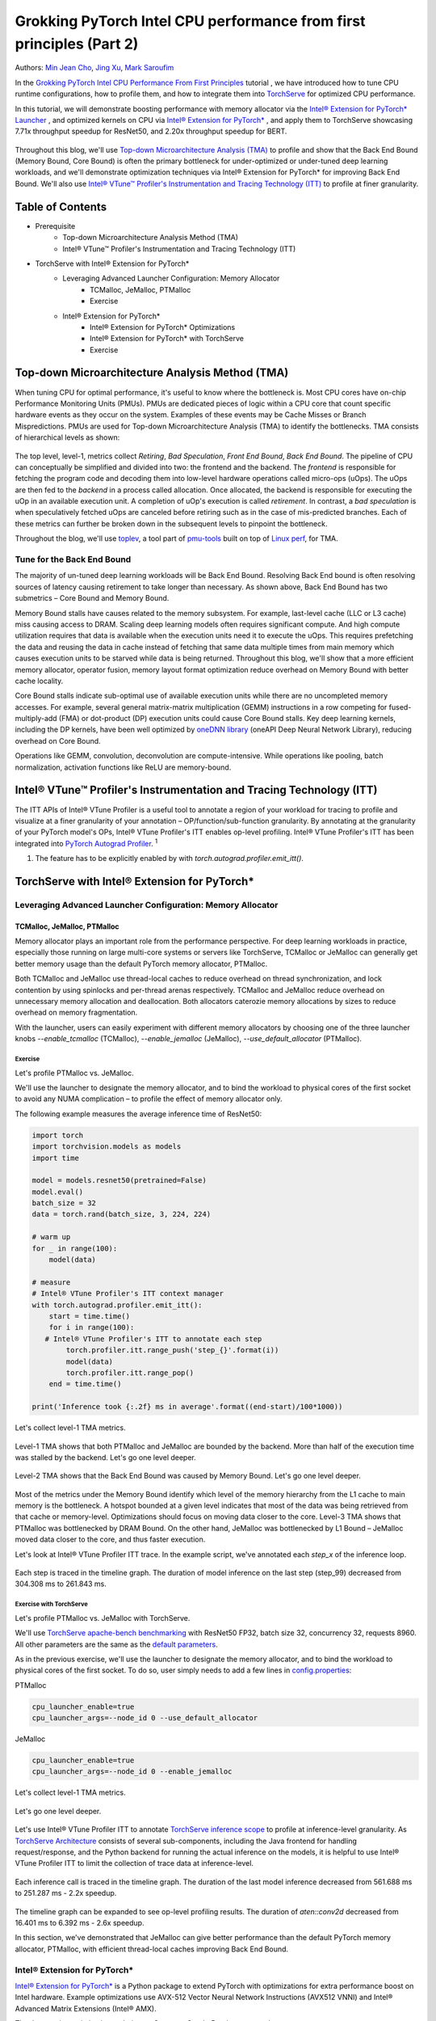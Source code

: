 =====================================================================
Grokking PyTorch Intel CPU performance from first principles (Part 2)
=====================================================================

Authors: `Min Jean Cho <https://github.com/min-jean-cho>`_, `Jing Xu <https://github.com/jingxu10>`_, `Mark Saroufim <https://github.com/msaroufim>`_

In the `Grokking PyTorch Intel CPU Performance From First Principles <https://pytorch.org/tutorials/intermediate/torchserve_with_ipex.html>`_ tutorial
, we have introduced how to tune CPU runtime configurations, how to profile them, and how to integrate them into `TorchServe <https://github.com/pytorch/serve>`_ for optimized CPU performance.

In this tutorial, we will demonstrate boosting performance with memory allocator via the `Intel® Extension for PyTorch* Launcher <https://github.com/intel/intel-extension-for-pytorch/blob/master/docs/tutorials/performance_tuning/launch_script.md>`_
, and optimized kernels on CPU via `Intel® Extension for PyTorch* <https://github.com/intel/intel-extension-for-pytorch>`_
, and apply them to TorchServe showcasing 7.71x throughput speedup for ResNet50, and 2.20x throughput speedup for BERT. 

.. figure:: /_static/img/torchserve-ipex-images-2/1.png
   :width: 100%
   :align: center
   
Throughout this blog, we'll use `Top-down Microarchitecture Analysis (TMA) <https://www.intel.com/content/www/us/en/develop/documentation/vtune-cookbook/top/methodologies/top-down-microarchitecture-analysis-method.html>`_ to profile and show that the Back End Bound (Memory Bound, Core Bound) is often the primary bottleneck for under-optimized or under-tuned deep learning workloads, and we'll demonstrate optimization techniques via Intel® Extension for PyTorch* for improving Back End Bound. We'll also use `Intel® VTune™ Profiler's Instrumentation and Tracing Technology (ITT) <https://github.com/pytorch/pytorch/issues/41001>`_ to profile at finer granularity.

*****************
Table of Contents
*****************
- Prerequisite  
    - Top-down Microarchitecture Analysis Method (TMA)
    - Intel® VTune™ Profiler's Instrumentation and Tracing Technology (ITT)
- TorchServe with Intel® Extension for PyTorch*
    - Leveraging Advanced Launcher Configuration: Memory Allocator 	
        - TCMalloc, JeMalloc, PTMalloc
        - Exercise
    - Intel® Extension for PyTorch*
        - Intel® Extension for PyTorch* Optimizations  
        - Intel® Extension for PyTorch* with TorchServe 
        - Exercise
        
************************************************
Top-down Microarchitecture Analysis Method (TMA)
************************************************
When tuning CPU for optimal performance, it's useful to know where the bottleneck is. Most CPU cores have on-chip Performance Monitoring Units (PMUs). PMUs are dedicated pieces of logic within a CPU core that count specific hardware events as they occur on the system. Examples of these events may be Cache Misses or Branch Mispredictions. PMUs are used for Top-down Microarchitecture Analysis (TMA) to identify the bottlenecks. TMA consists of hierarchical levels as shown: 

.. figure:: /_static/img/torchserve-ipex-images-2/2.png
   :width: 130%
   :align: center
   
The top level, level-1, metrics collect *Retiring*, *Bad Speculation*, *Front End Bound*, *Back End Bound*. The pipeline of CPU can conceptually be simplified and divided into two: the frontend and the backend. The *frontend* is responsible for fetching the program code and decoding them into low-level hardware operations called micro-ops (uOps). The uOps are then fed to the *backend* in a process called allocation. Once allocated, the backend is responsible for executing the uOp in an available execution unit. A completion of uOp's execution is called *retirement*. In contrast, a *bad speculation* is when speculatively fetched uOps are canceled before retiring such as in the case of mis-predicted branches. Each of these metrics can further be broken down in the subsequent levels to pinpoint the bottleneck.

Throughout the blog, we'll use  `toplev <https://github.com/andikleen/pmu-tools/wiki/toplev-manual>`_, a tool part of `pmu-tools <https://github.com/andikleen/pmu-tools>`_ built on top of `Linux perf <https://man7.org/linux/man-pages/man1/perf.1.html>`_, for TMA.

Tune for the Back End Bound
===========================
The majority of un-tuned deep learning workloads will be Back End Bound. Resolving Back End bound is often resolving sources of latency causing retirement to take longer than necessary. As shown above, Back End Bound has two submetrics – Core Bound and Memory Bound. 

Memory Bound stalls have causes related to the memory subsystem. For example, last-level cache (LLC or L3 cache) miss causing access to DRAM. Scaling deep learning models often requires significant compute. And high compute utilization requires that data is available when the execution units need it to execute the uOps. This requires prefetching the data and reusing the data in cache instead of fetching that same data multiple times from main memory which causes execution units to be starved while data is being returned. Throughout this blog, we'll show that a more efficient memory allocator, operator fusion, memory layout format optimization reduce overhead on Memory Bound with better cache locality. 

Core Bound stalls indicate sub-optimal use of available execution units while there are no uncompleted memory accesses. For example, several general matrix-matrix multiplication (GEMM) instructions in a row competing for fused-multiply-add (FMA) or dot-product (DP) execution units could cause Core Bound stalls. Key deep learning kernels, including the DP kernels, have been well optimized by `oneDNN library <https://github.com/oneapi-src/oneDNN>`_ (oneAPI Deep Neural Network Library), reducing overhead on Core Bound. 

Operations like GEMM, convolution, deconvolution are compute-intensive. While operations like pooling, batch normalization, activation functions like ReLU are memory-bound.

*********************************************************************
Intel® VTune™ Profiler's Instrumentation and Tracing Technology (ITT)
*********************************************************************
The ITT APIs of Intel® VTune Profiler is a useful tool to annotate a region of your workload for tracing to profile and visualize at a finer granularity of your annotation – OP/function/sub-function granularity. By annotating at the granularity of your PyTorch model's OPs, Intel® VTune Profiler's ITT enables op-level profiling. Intel® VTune Profiler's ITT has been integrated into `PyTorch Autograd Profiler <https://pytorch.org/tutorials/beginner/introyt/autogradyt_tutorial.html#autograd-profiler>`_. :superscript:`1`

1. The feature has to be explicitly enabled by with *torch.autograd.profiler.emit_itt()*.

*********************************************
TorchServe with Intel® Extension for PyTorch*
*********************************************
Leveraging Advanced Launcher Configuration: Memory Allocator
============================================================ 
TCMalloc, JeMalloc, PTMalloc
----------------------------
Memory allocator plays an important role from the performance perspective. For deep learning workloads in practice, especially those running on large multi-core systems or servers like TorchServe, TCMalloc or JeMalloc can generally get better memory usage than the default PyTorch memory allocator, PTMalloc.

Both TCMalloc and JeMalloc use thread-local caches to reduce overhead on thread synchronization, and lock contention by using spinlocks and per-thread arenas respectively. TCMalloc and JeMalloc reduce overhead on unnecessary memory allocation and deallocation. Both allocators caterozie memory allocations by sizes to reduce overhead on memory fragmentation.

With the launcher, users can easily experiment with different memory allocators by choosing one of the three launcher knobs *--enable_tcmalloc* (TCMalloc), *--enable_jemalloc* (JeMalloc), *--use_default_allocator* (PTMalloc).

Exercise
^^^^^^^^
Let's profile PTMalloc vs. JeMalloc.

We'll use the launcher to designate the memory allocator, and to bind the workload to physical cores of the first socket to avoid any NUMA complication – to profile the effect of memory allocator only.

The following example measures the average inference time of ResNet50:

.. code:: python

    import torch
    import torchvision.models as models
    import time

    model = models.resnet50(pretrained=False)
    model.eval()
    batch_size = 32
    data = torch.rand(batch_size, 3, 224, 224)

    # warm up
    for _ in range(100):
        model(data)

    # measure 
    # Intel® VTune Profiler's ITT context manager
    with torch.autograd.profiler.emit_itt():
        start = time.time()
        for i in range(100):
       # Intel® VTune Profiler's ITT to annotate each step
            torch.profiler.itt.range_push('step_{}'.format(i))
            model(data)
            torch.profiler.itt.range_pop()
        end = time.time()

    print('Inference took {:.2f} ms in average'.format((end-start)/100*1000))

Let's collect level-1 TMA metrics. 

.. figure:: /_static/img/torchserve-ipex-images-2/3.png
   :width: 100%
   :align: center

Level-1 TMA shows that both PTMalloc and JeMalloc are bounded by the backend. More than half of the execution time was stalled by the backend. Let's go one level deeper.

.. figure:: /_static/img/torchserve-ipex-images-2/4.png
   :width: 100%
   :align: center

Level-2 TMA shows that the Back End Bound was caused by Memory Bound. Let's go one level deeper. 

.. figure:: /_static/img/torchserve-ipex-images-2/5.png
   :width: 100%
   :align: center
   
Most of the metrics under the Memory Bound identify which level of the memory hierarchy from the L1 cache to main memory is the bottleneck. A hotspot bounded at a given level indicates that most of the data was being retrieved from that cache or memory-level. Optimizations should focus on moving data closer to the core. Level-3 TMA shows that PTMalloc was bottlenecked by DRAM Bound. On the other hand, JeMalloc was bottlenecked by L1 Bound – JeMalloc moved data closer to the core, and thus faster execution. 

Let's look at Intel® VTune Profiler ITT trace. In the example script, we've annotated each *step_x* of the inference loop.

.. figure:: /_static/img/torchserve-ipex-images-2/6.png
   :width: 100%
   :align: center
   
Each step is traced in the timeline graph. The duration of model inference on the last step (step_99) decreased from 304.308 ms to 261.843 ms. 

Exercise with TorchServe
^^^^^^^^^^^^^^^^^^^^^^^^
Let's profile PTMalloc vs. JeMalloc with TorchServe.

We'll use `TorchServe apache-bench benchmarking <https://github.com/pytorch/serve/tree/master/benchmarks#benchmarking-with-apache-bench>`_ with ResNet50 FP32, batch size 32, concurrency 32, requests 8960. All other parameters are the same as the `default parameters <https://github.com/pytorch/serve/tree/master/benchmarks#benchmark-parameters>`_. 

As in the previous exercise, we'll use the launcher to designate the memory allocator, and to bind the workload to physical cores of the first socket. To do so, user simply needs to add a few lines in `config.properties <https://pytorch.org/serve/configuration.html#config-properties-file>`_: 

PTMalloc

.. code:: python

    cpu_launcher_enable=true
    cpu_launcher_args=--node_id 0 --use_default_allocator
  
JeMalloc 

.. code:: python

    cpu_launcher_enable=true
    cpu_launcher_args=--node_id 0 --enable_jemalloc
    
Let's collect level-1 TMA metrics. 

.. figure:: /_static/img/torchserve-ipex-images-2/7.png
   :width: 100%
   :align: center

Let's go one level deeper. 

.. figure:: /_static/img/torchserve-ipex-images-2/8.png
   :width: 100%
   :align: center

Let's use Intel® VTune Profiler ITT to annotate `TorchServe inference scope <https://github.com/pytorch/serve/blob/master/ts/torch_handler/base_handler.py#L188>`_ to profile at inference-level granularity. As `TorchServe Architecture <https://github.com/pytorch/serve/blob/master/docs/internals.md#torchserve-architecture>`_ consists of several sub-components, including the Java frontend for handling request/response, and the Python backend for running the actual inference on the models, it is helpful to use Intel® VTune Profiler ITT to limit the collection of trace data at inference-level.  

.. figure:: /_static/img/torchserve-ipex-images-2/9.png
   :width: 100%
   :align: center
   
Each inference call is traced in the timeline graph. The duration of the last model inference decreased from 561.688 ms to 251.287 ms - 2.2x speedup.

.. figure:: /_static/img/torchserve-ipex-images-2/10.png
   :width: 100%
   :align: center
   
The timeline graph can be expanded to see op-level profiling results. The duration of *aten::conv2d* decreased from 16.401 ms to 6.392 ms - 2.6x speedup. 

In this section, we've demonstrated that JeMalloc can give better performance than the default PyTorch memory allocator, PTMalloc, with efficient thread-local caches improving Back End Bound.

Intel® Extension for PyTorch*
=============================
`Intel® Extension for PyTorch* <https://github.com/intel/intel-extension-for-pytorch>`_ is a Python package to extend PyTorch with optimizations for extra performance boost on Intel hardware. Example optimizations use AVX-512 Vector Neural Network Instructions (AVX512 VNNI) and Intel® Advanced Matrix Extensions (Intel® AMX).

The three major optimization techniques, Operator, Graph, Runtime, are as shown:

+------------------------------------------------------------------------------------------------------------------------+
|                                  Intel® Extension for PyTorch* Optimization Techniques                                 |
+======================================================+=======================================+=========================+
| Operator                                             | Graph                                 | Runtime                 |
+------------------------------------------------------+---------------------------------------+-------------------------+
| - Vectorization and Multi-threading                  | - Constant folding to reduce compute  | - Thread affinitization |
| - Low-precision BF16/INT8 compute                    | - Op fusion for better cache locality | - Memory buffer pooling |
| - Data layout optimization for better cache locality |                                       | - GPU runtime           |
|                                                      |                                       | - Launcher              |
+------------------------------------------------------+---------------------------------------+-------------------------+

Operator Optimization
---------------------
Optimized operators and kernels are registered through PyTorch dispatching mechanism. These operators and kernels are accelerated from native vectorization feature and matrix calculation feature of Intel hardware. During execution, Intel® Extension for PyTorch* intercepts invocation of ATen operators, and replaces the original ones with these optimized ones. Popular operators like Convolution, Linear have been optimized in Intel® Extension for PyTorch*. 

Exercise
^^^^^^^^
Let's profile optimized operator with Intel® Extension for PyTorch*. We'll compare with and without the lines in code changes. 

As in the previous exercises, we'll bind the workload to physical cores of the first socket.

.. code:: python
    
    import torch

    class Model(torch.nn.Module):
        def __init__(self):
            super(Model, self).__init__()
            self.conv = torch.nn.Conv2d(16, 33, 3, stride=2)
            self.relu = torch.nn.ReLU()

        def forward(self, x):
            x = self.conv(x)
            x = self.relu(x)
            return x 

    model = Model()
    model.eval()
    data = torch.rand(20, 16, 50, 100)

    #################### code changes ####################
    import intel_extension_for_pytorch as ipex
    model = ipex.optimize(model)
    ######################################################
    
    print(model)

The model consists of 2 operations, Conv2d and ReLU. By printing the model object, we get the following output. 

.. figure:: /_static/img/torchserve-ipex-images-2/11.png
   :width: 60%
   :align: center
   
Let's collect level-1 TMA metrics. 

.. figure:: /_static/img/torchserve-ipex-images-2/12.png
   :width: 100%
   :align: center
   
Notice the Back End Bound reduced from 68.9 to 38.5 – 1.8x speedup.

Additionally, let's profile with PyTorch Profiler. 

.. figure:: /_static/img/torchserve-ipex-images-2/13.png
   :width: 150%
   :align: center
   
Notice the CPU time reduced from 851 us to 310 us – 2.7X speedup. 

Graph Optimization
------------------
It is highly recommended for users to take advantage of Intel® Extension for PyTorch* with `TorchScript <https://pytorch.org/docs/stable/jit.html>`_ for further graph optimizations. To optimize performance further with TorchScript, Intel® Extension for PyTorch* supports oneDNN fusion of frequently used FP32/BF16 operator patterns, like Conv2D+ReLU, Linear+ReLU, etc to reduce operator/kernel invocation overheads, and for better cache locality. Some operator fusions allow to maintain temporary calculations, data type conversions, data layouts for better cache locality. As well as for INT8, Intel® Extension for PyTorch* has built-in quantization recipes to deliver good statistical accuracy for popular DL workloads including CNN, NLP and recommendation models. The quantized model is then optimized with oneDNN fusion support. 

Exercise
^^^^^^^^ 
Let's profile FP32 graph optimization with TorchScript. 

As in the previous exercises, we'll bind the workload to physical cores of the first socket.

.. code:: python

    import torch

    class Model(torch.nn.Module):
        def __init__(self):
            super(Model, self).__init__()
            self.conv = torch.nn.Conv2d(16, 33, 3, stride=2)
            self.relu = torch.nn.ReLU()

        def forward(self, x):
            x = self.conv(x)
            x = self.relu(x)
            return x 

    model = Model()
    model.eval()
    data = torch.rand(20, 16, 50, 100)

    #################### code changes ####################
    import intel_extension_for_pytorch as ipex
    model = ipex.optimize(model)
    ######################################################

    # torchscript 
    with torch.no_grad():
        model = torch.jit.trace(model, data)
        model = torch.jit.freeze(model)

Let's collect level-1 TMA metrics. 

.. figure:: /_static/img/torchserve-ipex-images-2/14.png
   :width: 100%
   :align: center
   
Notice the Back End Bound reduced from 67.1 to 37.5 – 1.8x speedup.

Additionally, let's profile with PyTorch Profiler. 

.. figure:: /_static/img/torchserve-ipex-images-2/15.png
   :width: 150%
   :align: center
   
Notice that with Intel® Extension for PyTorch*  Conv + ReLU operators are fused, and the CPU time reduced from 803 us to 248 us – 3.2X speedup. The oneDNN eltwise post-op enables fusing a primitive with an elementwise primitive. This is one of the most popular kinds of fusion: an eltwise (typically an activation function such as ReLU) with preceding convolution or inner product. Have a look at the oneDNN verbose log shown in the next section.

Channels Last Memory Format
---------------------------
When invoking *ipex.optimize* on model, Intel® Extension for PyTorch* automatically converts the model to optimized memory format, channels last. Channels last is a memory format that is more friendly to Intel Architecture. Compared to PyTorch default channels first NCHW (batch, channels, height, width) memory format, channels last NHWC (batch, height, width, channels) memory format generally accelerates convolutional neural networks with better cache locality. 

One thing to note is that it is expensive to convert memory format. So it's better to convert the memory format prior to deployment once, and keep the memory format conversion minimum during deployment. As the data propagates through model's layers the channels last memory format is preserved through consecutive channels last supported layers (e.g., Conv2d -> ReLU -> Conv2d) and conversions are only made in between channels last unsupported layers. Refer to `Memory Format Propagation <https://www.intel.com/content/www/us/en/develop/documentation/onednn-developer-guide-and-reference/top/programming-model/memory-format-propagation.html>`_ for more details.

Exercise
^^^^^^^^
Let's demonstrate channels last optimization. 

.. code:: python

    import torch

    class Model(torch.nn.Module):
        def __init__(self):
            super(Model, self).__init__()
            self.conv = torch.nn.Conv2d(16, 33, 3, stride=2)
            self.relu = torch.nn.ReLU()

        def forward(self, x):
            x = self.conv(x)
            x = self.relu(x)
            return x 

    model = Model()
    model.eval()
    data = torch.rand(20, 16, 50, 100)

    import intel_extension_for_pytorch as ipex
    ############################### code changes ###############################
    ipex.disable_auto_channels_last() # omit this line for channels_last (default) 
    ############################################################################
    model = ipex.optimize(model)

    with torch.no_grad():
        model = torch.jit.trace(model, data)
        model = torch.jit.freeze(model)

We'll use `oneDNN verbose mode <https://oneapi-src.github.io/oneDNN/dev_guide_verbose.html>`_, a tool to help collect information at oneDNN graph level such as operator fusions, kernel execution time spent on executing oneDNN primitives. For more information, refer to the `oneDNN Documentation <https://oneapi-src.github.io/oneDNN/index.html>`_.

.. figure:: /_static/img/torchserve-ipex-images-2/16.png
   :width: 15%
   :align: center
   
.. figure:: /_static/img/torchserve-ipex-images-2/17.png
   :width: 100%
   :align: center
   
Above is oneDNN verbose from channels first. We can verify that there are reorders from weight and data, then do computation, and finally reorder output back.   

.. figure:: /_static/img/torchserve-ipex-images-2/18.png
   :width: 80%
   :align: center
   
Above is oneDNN verbose from channels last. We can verify that channels last memory format avoids unnecessary reorders.

Intel® Extension for PyTorch* Integration into TorchServe
========================================================= 
Intel® Extension for PyTorch* has already been integrated into TorchServe to improve the performance out-of-box. :superscript:`2` When TorchServe creates single or multiple instances for inference, the launcher from Intel® Extension for PyTorch* is invoked automatically to set CPU affinity to these instances when launcher is enabled. :superscript:`3` This helps to make each instance use its assigned resources as high efficiently as possible, and minimize resource conflict among instances. For custom handler scripts, we recommend adding the *intel_extension_for_pytorch* package in.

2. The feature has to be explicitly enabled by setting *ipex_enable=true* in  *config.properties*.
3. The feature has to be explicitly enabled by setting *cpu_launcher_enable=true* in  *config.properties*.

Performance Boost with Intel® Extension for PyTorch*
==================================================== 
Below summarizes performance boost of TorchServe with Intel® Extension for PyTorch* for ResNet50 and BERT-base-uncased. 

.. figure:: /_static/img/torchserve-ipex-images-2/19.png
   :width: 100%
   :align: center
   
Exercise with TorchServe
========================
Let's profile Intel® Extension for PyTorch* optimizations with TorchServe. 

We'll use `TorchServe apache-bench benchmarking <https://github.com/pytorch/serve/tree/master/benchmarks#benchmarking-with-apache-bench>`_ with ResNet50 FP32 TorchScript, batch size 32, concurrency 32, requests 8960. All other parameters are the same as the `default parameters <https://github.com/pytorch/serve/tree/master/benchmarks#benchmark-parameters>`_. 

As in the previous exercise, we'll use the launcher to bind the workload to physical cores of the first socket. To do so, user simply needs to add a few lines in `config.properties <https://github.com/pytorch/serve/tree/master/benchmarks#benchmark-parameters>`_: 

.. code:: python

    cpu_launcher_enable=true
    cpu_launcher_args=--node_id 0

Let's collect level-1 TMA metrics. 

.. figure:: /_static/img/torchserve-ipex-images-2/20.png
   :width: 100%
   :align: center
   
Level-1 TMA shows that both are bounded by the backend. As discussed earlier, the majority of un-tuned deep learning workloads will be Back End Bound. Notice the Back End Bound reduced from 70.0 to 54.1. Let's go one level deeper. 

.. figure:: /_static/img/torchserve-ipex-images-2/21.png
   :width: 100%
   :align: center
   
As discussed earlier, Back End Bound has two submetrics – Memory Bound and Core Bound. Memory Bound indicates the workload is under-optimized or under-utilized, and ideally memory-bound operations can be improved to core-bound by optimizing the OPs and improving cache locality. Level-2 TMA shows that the Back End Bound improved from Memory Bound to Core Bound. Let's go one level deeper.

.. figure:: /_static/img/torchserve-ipex-images-2/22.png
   :width: 100%
   :align: center
   
Scaling deep learning models for production on a model serving framework like TorchServe requires high compute utilization. This requires that data is available through prefetching and reusing the data in cache when the execution units need it to execute the uOps. Level-3 TMA shows that the Back End Memory Bound improved from DRAM Bound to Core Bound. 

As in the previous exercise with TorchServe, let's use Intel® VTune Profiler ITT to annotate `TorchServe inference scope <https://github.com/pytorch/serve/blob/master/ts/torch_handler/base_handler.py#L188>`_ to profile at inference-level granularity.

.. figure:: /_static/img/torchserve-ipex-images-2/23.png
   :width: 100%
   :align: center
   
Each inference call is traced in the timeline graph. The duration of the last inference call decreased from 215.731 ms to 95.634 ms - 2.3x speedup.

.. figure:: /_static/img/torchserve-ipex-images-2/24.png
   :width: 100%
   :align: center
   
The timeline graph can be expanded to see op-level profiling results. Notice that Conv + ReLU has been fused, and the duration decreased from 6.393 ms + 1.731 ms to 3.408 ms - 2.4x speedup. 

**********
Take-aways
********** 
In this blog, we've used Top-down Microarchitecture Analysis (TMA) and Intel® VTune™ Profiler's Instrumentation and Tracing Technology (ITT) to demonstrate that 

- Often the primary bottleneck of under-optimized or under-tuned deep learning workloads are Back End Bound, which has two submetrics, Memory Bound and Core Bound. 

- A more efficient memory allocator, operator fusion, memory layout format optimization by Intel® Extension for PyTorch* improve Memory Bound. 

- Key deep learning primitives, such as convolution, matrix multiplication, dot-product, etc have been well optimized by Intel® Extension for PyTorch* and oneDNN library, improving Core Bound. 

- Intel® Extension for PyTorch* has been integrated into TorchServe with an ease-of-use API.

- TorchServe with Intel® Extension for PyTorch* shows 7.71x throughput speedup for ResNet50, and 2.20x throughput speedup for BERT.

****************
Related Readings
****************
`Top-down Microarchitecture Analysis Method <https://www.intel.com/content/www/us/en/develop/documentation/vtune-cookbook/top/methodologies/top-down-microarchitecture-analysis-method.html>`_

`Top-Down performance analysis methodology <https://easyperf.net/blog/2019/02/09/Top-Down-performance-analysis-methodology>`_

`Accelerating PyTorch with Intel® Extension for PyTorch* <https://medium.com/pytorch/accelerating-pytorch-with-intel-extension-for-pytorch-3aef51ea3722>`_

***************
Acknowledgement
***************
We would like to thank Ashok Emani (Intel) and Jiong Gong (Intel) for their immense guidance and support, and thorough feedback and reviews throughout many steps of this blog. We would also like to thank Hamid Shojanazeri (Meta) and Li Ning (AWS) for their helpful feedback in code review and the blog.



